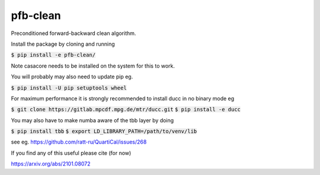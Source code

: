 pfb-clean
=========
Preconditioned forward-backward clean algorithm.

Install the package by cloning and running

:code:`$ pip install -e pfb-clean/`

Note casacore needs to be installed on the system for this to work.

You will probably may also need to update pip eg.

:code:`$ pip install -U pip setuptools wheel`

For maximum performance it is strongly recommended to install ducc in
no binary mode eg

:code:`$ git clone https://gitlab.mpcdf.mpg.de/mtr/ducc.git`
:code:`$ pip install -e ducc`

You may also have to make numba aware of the tbb layer by doing

:code:`$ pip install tbb`
:code:`$ export LD_LIBRARY_PATH=/path/to/venv/lib`

see eg. https://github.com/ratt-ru/QuartiCal/issues/268

If you find any of this useful please cite (for now)

https://arxiv.org/abs/2101.08072
